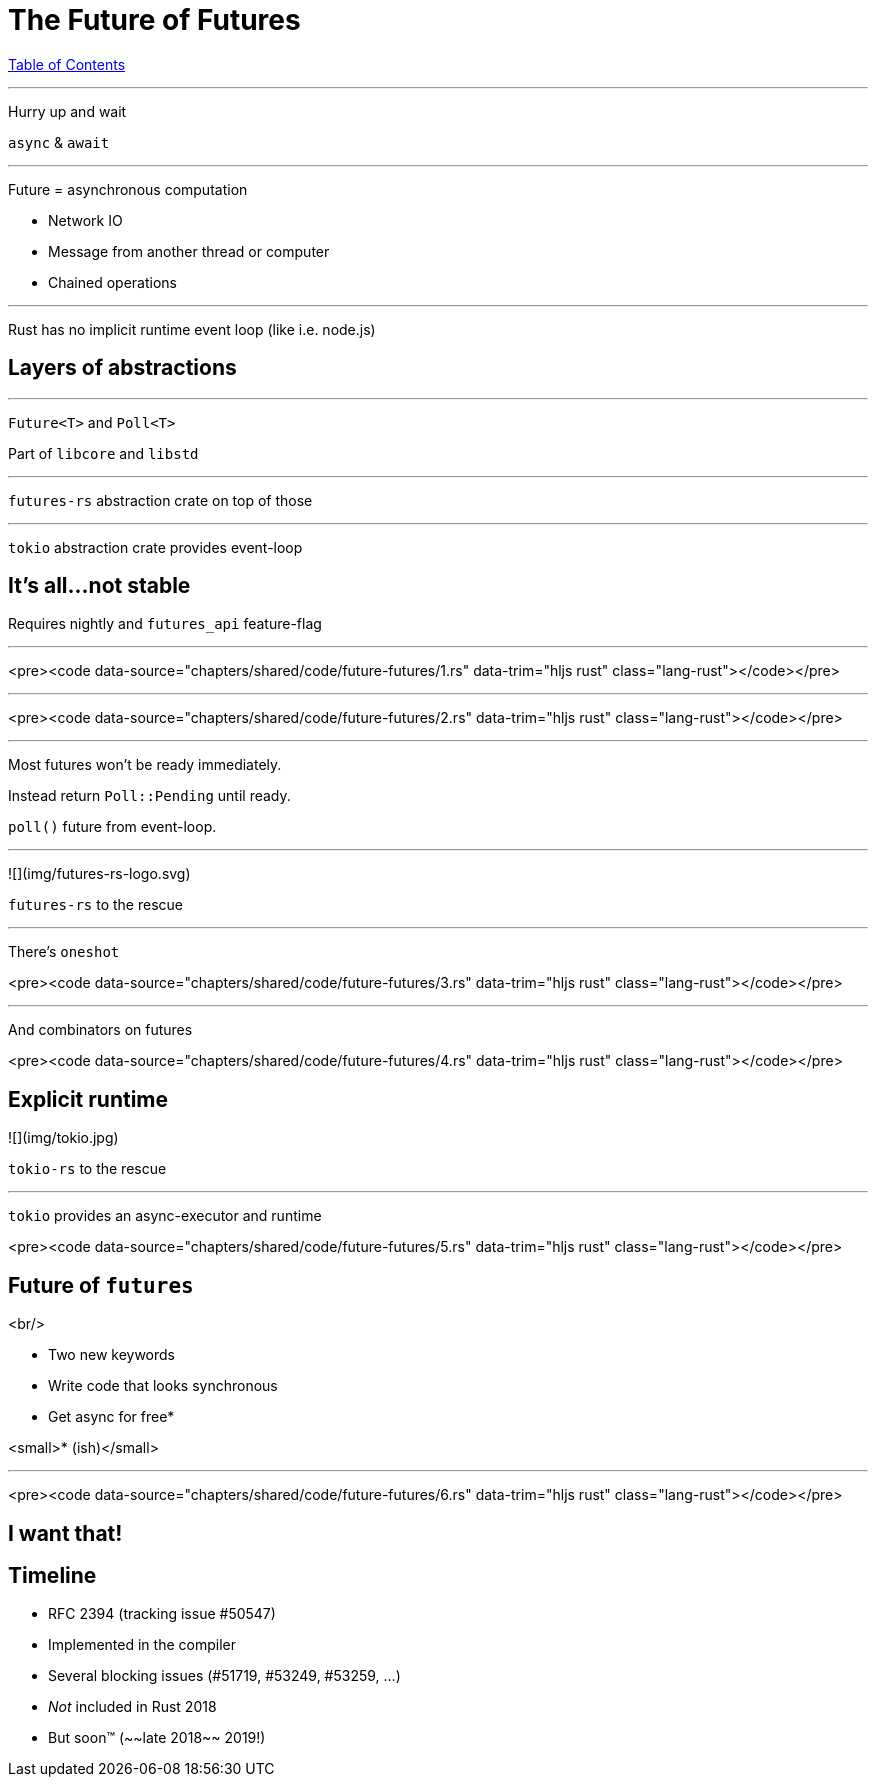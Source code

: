 = The Future of Futures
:revealjs_width: 1920
:revealjs_height: 1080
:source-highlighter: highlightjs

link:./index.html[Table of Contents]


---

Hurry up and wait

`async` & `await`

---

Future = asynchronous computation

* Network IO
* Message from another thread or computer
* Chained operations

---

Rust has no implicit runtime event loop (like i.e. node.js)

== Layers of abstractions

---

`Future<T>` and `Poll<T>`

Part of `libcore` and `libstd`

---

`futures-rs` abstraction crate on top of those

---

`tokio` abstraction crate provides event-loop

== It's all...not stable

Requires nightly and `futures_api` feature-flag

---

<pre><code data-source="chapters/shared/code/future-futures/1.rs" data-trim="hljs rust" class="lang-rust"></code></pre>

---

<pre><code data-source="chapters/shared/code/future-futures/2.rs" data-trim="hljs rust" class="lang-rust"></code></pre>

---

Most futures won't be ready immediately.

Instead return `Poll::Pending` until ready.

`poll()` future from event-loop.

---

![](img/futures-rs-logo.svg)

`futures-rs` to the rescue

---

There's `oneshot`

<pre><code data-source="chapters/shared/code/future-futures/3.rs" data-trim="hljs rust" class="lang-rust"></code></pre>

---

And combinators on futures

<pre><code data-source="chapters/shared/code/future-futures/4.rs" data-trim="hljs rust" class="lang-rust"></code></pre>

== Explicit runtime

![](img/tokio.jpg)

`tokio-rs` to the rescue

---

`tokio` provides an async-executor and runtime

<pre><code data-source="chapters/shared/code/future-futures/5.rs" data-trim="hljs rust" class="lang-rust"></code></pre>


== Future of `futures`

<br/>

* Two new keywords
* Write code that looks synchronous
  * Get async for free*


<small>* (ish)</small>

---

<pre><code data-source="chapters/shared/code/future-futures/6.rs" data-trim="hljs rust" class="lang-rust"></code></pre>

== I want that!

== Timeline

* RFC 2394 (tracking issue #50547)
* Implemented in the compiler
* Several blocking issues (#51719, #53249, #53259, ...)
* _Not_ included in Rust 2018
  * But soon™ (~~late 2018~~ 2019!)
